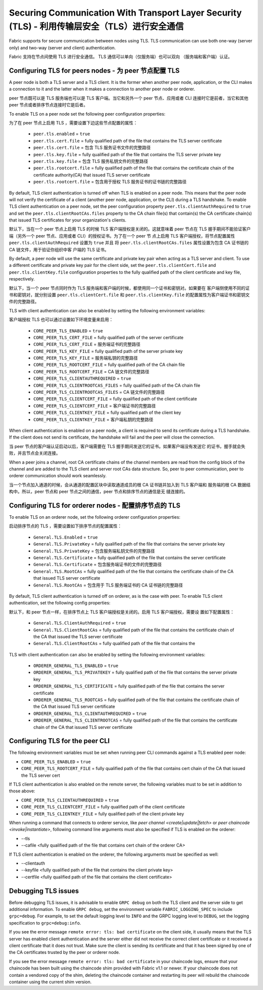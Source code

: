 Securing Communication With Transport Layer Security (TLS) - 利用传输层安全（TLS）进行安全通信
==========================================================

Fabric supports for secure communication between nodes using TLS.  TLS communication
can use both one-way (server only) and two-way (server and client) authentication.

Fabric 支持在节点间使用 TLS 进行安全通信。 TLS 通信可以单向（仅服务端）也可以双向
（服务端和客户端）认证。

Configuring TLS for peers nodes - 为 peer 节点配置 TLS
-------------------------------

A peer node is both a TLS server and a TLS client. It is the former when another peer
node, application, or the CLI makes a connection to it and the latter when it makes
a connection to another peer node or orderer.

peer 节点既可以是 TLS 服务端也可以是 TLS 客户端。当它和另外一个 peer 节点、应用或者 CLI 
连接时它是前者，当它和其他 peer 节点或者排序节点连接时它是后者。

To enable TLS on a peer node set the following peer configuration properties:

为了在 peer 节点上启用 TLS ，需要设置下边这些节点配置的属性：

 * ``peer.tls.enabled`` = ``true``
 * ``peer.tls.cert.file`` = fully qualified path of the file that contains the TLS server
   certificate
 * ``peer.tls.cert.file`` = 包含 TLS 服务证书文件的完整路径
 * ``peer.tls.key.file`` = fully qualified path of the file that contains the TLS server
   private key
 * ``peer.tls.key.file`` = 包含 TLS 服务私钥文件的完整路径
 * ``peer.tls.rootcert.file`` = fully qualified path of the file that contains the
   certificate chain of the certificate authority(CA) that issued TLS server certificate
 * ``peer.tls.rootcert.file`` = 包含用于授权 TLS 服务证书的证书链的完整路径

By default, TLS client authentication is turned off when TLS is enabled on a peer node.
This means that the peer node will not verify the certificate of a client (another peer
node, application, or the CLI) during a TLS handshake. To enable TLS client authentication
on a peer node, set the peer configuration property ``peer.tls.clientAuthRequired`` to
``true`` and set the ``peer.tls.clientRootCAs.files`` property to the CA chain file(s) that
contain(s) the CA certificate chain(s) that issued TLS certificates for your organization's
clients.

默认下，当在一个 peer 节点上启用 TLS 的时候 TLS 客户端授权是关闭的。这就意味着 peer 节点在 
TLS 握手期间不能验证客户端（另外一个 peer 节点、应用或者 CLI）的授权证书。为了在一个 peer 节
点上启用 TLS 客户端授权，将节点配置属性 ``peer.tls.clientAuthRequired`` 设置为 ``true`` 并且
将 ``peer.tls.clientRootCAs.files`` 属性设置为包含 CA 证书链的 CA 链文件，用于验证你组织中客
户端的 TLS 证书。

By default, a peer node will use the same certificate and private key pair when acting as a
TLS server and client.  To use a different certificate and private key pair for the client
side, set the ``peer.tls.clientCert.file`` and ``peer.tls.clientKey.file`` configuration
properties to the fully qualified path of the client certificate and key file,
respectively.

默认下，当一个 peer 节点同时作为 TLS 服务端和客户端的时候，都使用同一个证书和密钥对。如果要在
客户端侧使用不同的证书和密钥对，就分别设置 ``peer.tls.clientCert.file`` 和 
``peer.tls.clientKey.file`` 的配置属性为客户端证书和密钥文件的完整路径。    

TLS with client authentication can also be enabled by setting the following environment
variables:

客户端授权 TLS 也可以通过设置如下环境变量来启用：

 * ``CORE_PEER_TLS_ENABLED`` = ``true``
 * ``CORE_PEER_TLS_CERT_FILE`` = fully qualified path of the server certificate
 * ``CORE_PEER_TLS_CERT_FILE`` = 服务端证书的完整路径
 * ``CORE_PEER_TLS_KEY_FILE`` = fully qualified path of the server private key
 * ``CORE_PEER_TLS_KEY_FILE`` = 服务端私钥的完整路径
 * ``CORE_PEER_TLS_ROOTCERT_FILE`` = fully qualified path of the CA chain file
 * ``CORE_PEER_TLS_ROOTCERT_FILE`` = CA 链文件的完整路径
 * ``CORE_PEER_TLS_CLIENTAUTHREQUIRED`` = ``true``
 * ``CORE_PEER_TLS_CLIENTROOTCAS_FILES`` = fully qualified path of the CA chain file
 * ``CORE_PEER_TLS_CLIENTROOTCAS_FILES`` = CA 链文件的完整路径
 * ``CORE_PEER_TLS_CLIENTCERT_FILE`` = fully qualified path of the client certificate
 * ``CORE_PEER_TLS_CLIENTCERT_FILE`` = 客户端证书的完整路径
 * ``CORE_PEER_TLS_CLIENTKEY_FILE`` = fully qualified path of the client key
 * ``CORE_PEER_TLS_CLIENTKEY_FILE`` = 客户端私钥的完整路径

When client authentication is enabled on a peer node, a client is required to send its
certificate during a TLS handshake. If the client does not send its certificate, the
handshake will fail and the peer will close the connection.

当 peer 节点的客户端认证启动以后，客户端需要在 TLS 握手期间发送它的证书。如果客户端没有发送它
的证书，握手就会失败，并且节点会关闭连接。

When a peer joins a channel, root CA certificate chains of the channel members are
read from the config block of the channel and are added to the TLS client and server
root CAs data structure. So, peer to peer communication, peer to orderer communication
should work seamlessly.

当一个节点加入通道的时候，会从通道的配置区块中读取通道成员的根 CA 证书链并加入到 TLS 客户端和
服务端的根 CA 数据结构中。所以，peer 节点和 peer 节点之间的通信，peer 节点和排序节点的通信是无
缝连接的。

Configuring TLS for orderer nodes - 配置排序节点的 TLS
---------------------------------

To enable TLS on an orderer node, set the following orderer configuration properties:

启动排序节点的 TLS ，需要设置如下排序节点的配置属性：

 * ``General.TLS.Enabled`` = ``true``
 * ``General.TLS.PrivateKey`` = fully qualified path of the file that contains the server
   private key
 * ``General.TLS.PrivateKey`` = 包含服务端私钥文件的完整路径 
 * ``General.TLS.Certificate`` = fully qualified path of the file that contains the server
   certificate
 * ``General.TLS.Certificate`` = 包含服务端证书的文件的完整路径
 * ``General.TLS.RootCAs`` = fully qualified path of the file that contains the certificate
   chain of the CA that issued TLS server certificate
 * ``General.TLS.RootCAs`` = 包含用于 TLS 服务端证书的 CA 证书链的完整路径

By default, TLS client authentication is turned off on orderer, as is the case with peer.
To enable TLS client authentication, set the following config properties:

默认下，和 peer 节点一样，在排序节点上 TLS 客户端授权是关闭的。启用 TLS 客户端授权，需要设
置如下配置属性：

 * ``General.TLS.ClientAuthRequired`` = ``true``
 * ``General.TLS.ClientRootCAs`` = fully qualified path of the file that contains the
   certificate chain of the CA that issued the TLS server certificate
 * ``General.TLS.ClientRootCAs`` = fully qualified path of the file that contains the

TLS with client authentication can also be enabled by setting the following environment
variables:

 * ``ORDERER_GENERAL_TLS_ENABLED`` = ``true``
 * ``ORDERER_GENERAL_TLS_PRIVATEKEY`` = fully qualified path of the file that contains the
   server private key
 * ``ORDERER_GENERAL_TLS_CERTIFICATE`` = fully qualified path of the file that contains the
   server certificate
 * ``ORDERER_GENERAL_TLS_ROOTCAS`` = fully qualified path of the file that contains the
   certificate chain of the CA that issued TLS server certificate
 * ``ORDERER_GENERAL_TLS_CLIENTAUTHREQUIRED`` = ``true``
 * ``ORDERER_GENERAL_TLS_CLIENTROOTCAS`` = fully qualified path of the file that contains
   the certificate chain of the CA that issued TLS server certificate

Configuring TLS for the peer CLI
--------------------------------

The following environment variables must be set when running peer CLI commands against a
TLS enabled peer node:

* ``CORE_PEER_TLS_ENABLED`` = ``true``
* ``CORE_PEER_TLS_ROOTCERT_FILE`` = fully qualified path of the file that contains cert chain
  of the CA that issued the TLS server cert

If TLS client authentication is also enabled on the remote server, the following variables
must to be set in addition to those above:

* ``CORE_PEER_TLS_CLIENTAUTHREQUIRED`` = ``true``
* ``CORE_PEER_TLS_CLIENTCERT_FILE`` = fully qualified path of the client certificate
* ``CORE_PEER_TLS_CLIENTKEY_FILE`` = fully qualified path of the client private key

When running a command that connects to orderer service, like `peer channel <create|update|fetch>`
or `peer chaincode <invoke|instantiate>`, following command line arguments must also be specified
if TLS is enabled on the orderer:

* --tls
* --cafile <fully qualified path of the file that contains cert chain of the orderer CA>

If TLS client authentication is enabled on the orderer, the following arguments must be specified
as well:

* --clientauth
* --keyfile <fully qualified path of the file that contains the client private key>
* --certfile <fully qualified path of the file that contains the client certificate>


Debugging TLS issues
--------------------

Before debugging TLS issues, it is advisable to enable ``GRPC debug`` on both the TLS client
and the server side to get additional information. To enable ``GRPC debug``, set the
environment variable ``FABRIC_LOGGING_SPEC`` to include ``grpc=debug``. For example, to
set the default logging level to ``INFO`` and the GRPC logging level to ``DEBUG``, set
the logging specification to ``grpc=debug:info``.

If you see the error message ``remote error: tls: bad certificate`` on the client side, it
usually means that the TLS server has enabled client authentication and the server either did
not receive the correct client certificate or it received a client certificate that it does
not trust. Make sure the client is sending its certificate and that it has been signed by one
of the CA certificates trusted by the peer or orderer node.

If you see the error message ``remote error: tls: bad certificate`` in your chaincode logs,
ensure that your chaincode has been built using the chaincode shim provided with Fabric v1.1
or newer. If your chaincode does not contain a vendored copy of the shim, deleting the
chaincode container and restarting its peer will rebuild the chaincode container using the
current shim version.

.. Licensed under Creative Commons Attribution 4.0 International License
   https://creativecommons.org/licenses/by/4.0/

